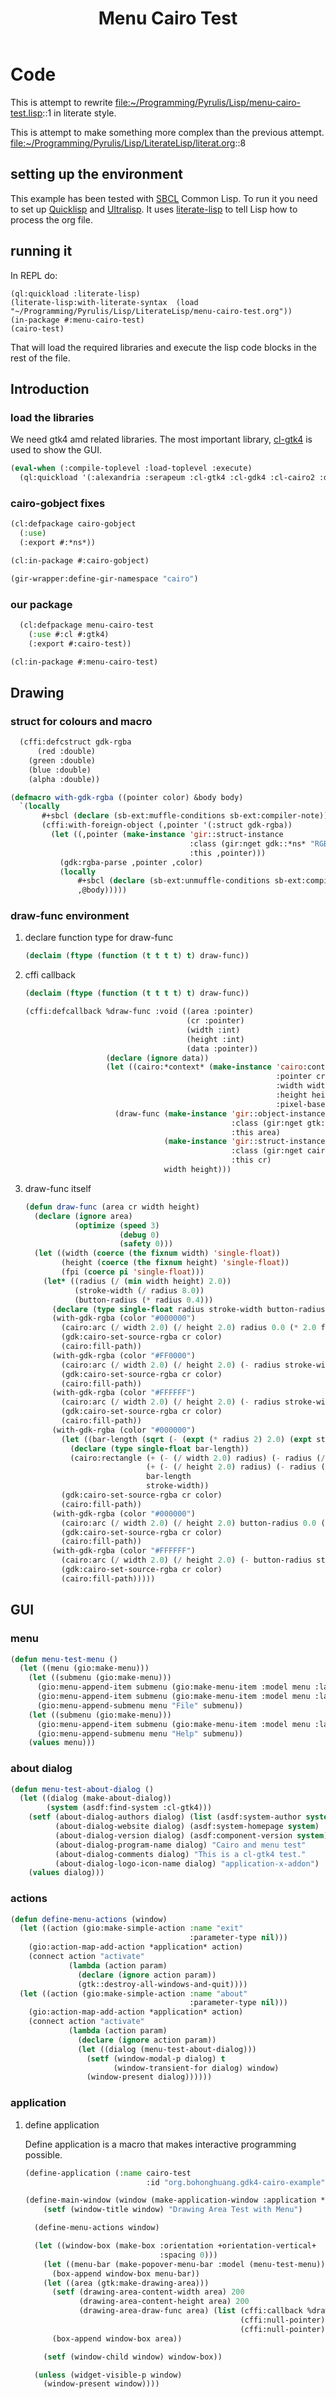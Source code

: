 # make sure this line starts with "# " sharp space
#+Title: Menu Cairo Test
#+STARTUP: noindent
#+PROPERTY: literate-lang lisp
#+PROPERTY: literate-load yes

* Code
This is attempt to rewrite
file:~/Programming/Pyrulis/Lisp/menu-cairo-test.lisp::1
in literate style.

This is attempt to make something more complex than the previous attempt.
file:~/Programming/Pyrulis/Lisp/LiterateLisp/literat.org::8

** setting up the environment
This example has been tested with [[http://www.sbcl.org/][SBCL]] Common Lisp. To run it you need to set up
[[https://www.quicklisp.org/][Quicklisp]] and [[https://ultralisp.org/][Ultralisp]]. It uses [[https://github.com/jingtaozf/literate-lisp][literate-lisp]] to tell Lisp how to process the org file.

** running it
In REPL do:

#+begin_example
  (ql:quickload :literate-lisp)
  (literate-lisp:with-literate-syntax  (load "~/Programming/Pyrulis/Lisp/LiterateLisp/menu-cairo-test.org"))
  (in-package #:menu-cairo-test)
  (cairo-test)
#+end_example

That will load the required libraries and execute the lisp code blocks in the rest of the file.

** Introduction
*** load the libraries
We need gtk4 amd related libraries. The most important library, [[https://github.com/bohonghuang/cl-gtk4][cl-gtk4]] is used to show the GUI.

#+begin_src lisp
  (eval-when (:compile-toplevel :load-toplevel :execute)
    (ql:quickload '(:alexandria :serapeum :cl-gtk4 :cl-gdk4 :cl-cairo2 :defclass-std)))
#+end_src

*** cairo-gobject fixes

#+begin_src lisp
  (cl:defpackage cairo-gobject
    (:use)
    (:export #:*ns*))

  (cl:in-package #:cairo-gobject)

  (gir-wrapper:define-gir-namespace "cairo")
#+end_src

*** our package

#+begin_src lisp
  (cl:defpackage menu-cairo-test
    (:use #:cl #:gtk4)
    (:export #:cairo-test))

(cl:in-package #:menu-cairo-test)
#+end_src


** Drawing

*** struct for colours and macro

#+begin_src lisp
  (cffi:defcstruct gdk-rgba
      (red :double)
    (green :double)
    (blue :double)
    (alpha :double))

(defmacro with-gdk-rgba ((pointer color) &body body)
  `(locally
       #+sbcl (declare (sb-ext:muffle-conditions sb-ext:compiler-note))
       (cffi:with-foreign-object (,pointer '(:struct gdk-rgba))
         (let ((,pointer (make-instance 'gir::struct-instance
                                        :class (gir:nget gdk::*ns* "RGBA")
                                        :this ,pointer)))
           (gdk:rgba-parse ,pointer ,color)
           (locally
               #+sbcl (declare (sb-ext:unmuffle-conditions sb-ext:compiler-note))
               ,@body)))))
#+end_src

*** draw-func environment

**** declare function type for draw-func

#+begin_src lisp
  (declaim (ftype (function (t t t t) t) draw-func))
#+end_src

**** cffi callback

#+begin_src lisp
  (declaim (ftype (function (t t t t) t) draw-func))

  (cffi:defcallback %draw-func :void ((area :pointer)
                                      (cr :pointer)
                                      (width :int)
                                      (height :int)
                                      (data :pointer))
                    (declare (ignore data))
                    (let ((cairo:*context* (make-instance 'cairo:context
                                                          :pointer cr
                                                          :width width
                                                          :height height
                                                          :pixel-based-p nil)))
                      (draw-func (make-instance 'gir::object-instance
                                                :class (gir:nget gtk:*ns* "DrawingArea")
                                                :this area)
                                 (make-instance 'gir::struct-instance
                                                :class (gir:nget cairo-gobject:*ns* "Context")
                                                :this cr)
                                 width height)))
#+end_src

**** draw-func itself

#+begin_src lisp
  (defun draw-func (area cr width height)
    (declare (ignore area)
             (optimize (speed 3)
                       (debug 0)
                       (safety 0)))
    (let ((width (coerce (the fixnum width) 'single-float))
          (height (coerce (the fixnum height) 'single-float))
          (fpi (coerce pi 'single-float)))
      (let* ((radius (/ (min width height) 2.0))
             (stroke-width (/ radius 8.0))
             (button-radius (* radius 0.4)))
        (declare (type single-float radius stroke-width button-radius))
        (with-gdk-rgba (color "#000000")
          (cairo:arc (/ width 2.0) (/ height 2.0) radius 0.0 (* 2.0 fpi))
          (gdk:cairo-set-source-rgba cr color)
          (cairo:fill-path))
        (with-gdk-rgba (color "#FF0000")
          (cairo:arc (/ width 2.0) (/ height 2.0) (- radius stroke-width) pi (* 2.0 fpi))
          (gdk:cairo-set-source-rgba cr color)
          (cairo:fill-path))
        (with-gdk-rgba (color "#FFFFFF")
          (cairo:arc (/ width 2.0) (/ height 2.0) (- radius stroke-width) 0.0 fpi)
          (gdk:cairo-set-source-rgba cr color)
          (cairo:fill-path))
        (with-gdk-rgba (color "#000000")
          (let ((bar-length (sqrt (- (expt (* radius 2) 2.0) (expt stroke-width 2.0)))))
            (declare (type single-float bar-length))
            (cairo:rectangle (+ (- (/ width 2.0) radius) (- radius (/ bar-length 2.0)))
                             (+ (- (/ height 2.0) radius) (- radius (/ stroke-width 2.0)))
                             bar-length
                             stroke-width))
          (gdk:cairo-set-source-rgba cr color)
          (cairo:fill-path))
        (with-gdk-rgba (color "#000000")
          (cairo:arc (/ width 2.0) (/ height 2.0) button-radius 0.0 (* 2.0 fpi))
          (gdk:cairo-set-source-rgba cr color)
          (cairo:fill-path))
        (with-gdk-rgba (color "#FFFFFF")
          (cairo:arc (/ width 2.0) (/ height 2.0) (- button-radius stroke-width) 0.0 (* 2.0 fpi))
          (gdk:cairo-set-source-rgba cr color)
          (cairo:fill-path)))))
#+end_src


** GUI

*** menu

#+begin_src lisp
  (defun menu-test-menu ()
    (let ((menu (gio:make-menu)))
      (let ((submenu (gio:make-menu)))
        (gio:menu-append-item submenu (gio:make-menu-item :model menu :label "Open" :detailed-action "app.open"))
        (gio:menu-append-item submenu (gio:make-menu-item :model menu :label "Exit" :detailed-action "app.exit"))
        (gio:menu-append-submenu menu "File" submenu))
      (let ((submenu (gio:make-menu)))
        (gio:menu-append-item submenu (gio:make-menu-item :model menu :label "About" :detailed-action "app.about"))
        (gio:menu-append-submenu menu "Help" submenu))
      (values menu)))
#+end_src

*** about dialog

#+begin_src lisp
  (defun menu-test-about-dialog ()
    (let ((dialog (make-about-dialog))
          (system (asdf:find-system :cl-gtk4)))
      (setf (about-dialog-authors dialog) (list (asdf:system-author system) "Jacek Podkanski")
            (about-dialog-website dialog) (asdf:system-homepage system)
            (about-dialog-version dialog) (asdf:component-version system)
            (about-dialog-program-name dialog) "Cairo and menu test"
            (about-dialog-comments dialog) "This is a cl-gtk4 test."
            (about-dialog-logo-icon-name dialog) "application-x-addon")
      (values dialog)))
#+end_src

*** actions

#+begin_src lisp
  (defun define-menu-actions (window)
    (let ((action (gio:make-simple-action :name "exit"
                                          :parameter-type nil)))
      (gio:action-map-add-action *application* action)
      (connect action "activate"
               (lambda (action param)
                 (declare (ignore action param))
                 (gtk::destroy-all-windows-and-quit))))
    (let ((action (gio:make-simple-action :name "about"
                                          :parameter-type nil)))
      (gio:action-map-add-action *application* action)
      (connect action "activate"
               (lambda (action param)
                 (declare (ignore action param))
                 (let ((dialog (menu-test-about-dialog)))
                   (setf (window-modal-p dialog) t
                         (window-transient-for dialog) window)
                   (window-present dialog))))))
#+end_src

*** application

**** define application
Define application is a macro that makes interactive programming possible.

#+begin_src lisp
  (define-application (:name cairo-test
                             :id "org.bohonghuang.gdk4-cairo-example")

  (define-main-window (window (make-application-window :application *application*))
      (setf (window-title window) "Drawing Area Test with Menu")

    (define-menu-actions window)

    (let ((window-box (make-box :orientation +orientation-vertical+
                                :spacing 0)))
      (let ((menu-bar (make-popover-menu-bar :model (menu-test-menu))))
        (box-append window-box menu-bar))
      (let ((area (gtk:make-drawing-area)))
        (setf (drawing-area-content-width area) 200
              (drawing-area-content-height area) 200
              (drawing-area-draw-func area) (list (cffi:callback %draw-func)
                                                  (cffi:null-pointer)
                                                  (cffi:null-pointer)))
        (box-append window-box area))

      (setf (window-child window) window-box))

    (unless (widget-visible-p window)
      (window-present window))))
#+end_src
